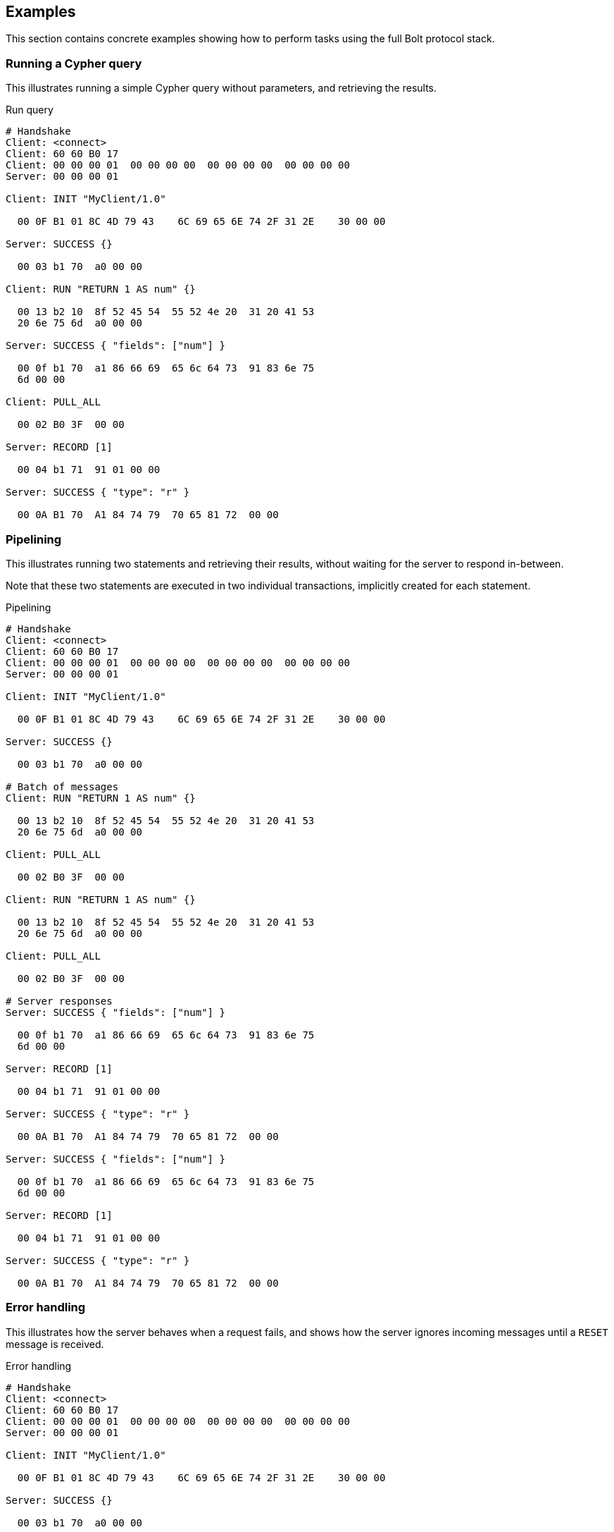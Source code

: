 [[bolt-examples]]
== Examples

This section contains concrete examples showing how to perform tasks using the full Bolt protocol stack.

=== Running a Cypher query

This illustrates running a simple Cypher query without parameters, and retrieving the results.

.Run query
[source,bolt_exchange]
----
# Handshake
Client: <connect>
Client: 60 60 B0 17
Client: 00 00 00 01  00 00 00 00  00 00 00 00  00 00 00 00
Server: 00 00 00 01

Client: INIT "MyClient/1.0"

  00 0F B1 01 8C 4D 79 43    6C 69 65 6E 74 2F 31 2E    30 00 00

Server: SUCCESS {}

  00 03 b1 70  a0 00 00

Client: RUN "RETURN 1 AS num" {}

  00 13 b2 10  8f 52 45 54  55 52 4e 20  31 20 41 53
  20 6e 75 6d  a0 00 00

Server: SUCCESS { "fields": ["num"] }

  00 0f b1 70  a1 86 66 69  65 6c 64 73  91 83 6e 75
  6d 00 00

Client: PULL_ALL

  00 02 B0 3F  00 00

Server: RECORD [1]

  00 04 b1 71  91 01 00 00

Server: SUCCESS { "type": "r" }

  00 0A B1 70  A1 84 74 79  70 65 81 72  00 00

----

=== Pipelining

This illustrates running two statements and retrieving their results, without waiting for the server to respond
in-between.

Note that these two statements are executed in two individual transactions, implicitly created for each statement.

.Pipelining
[source,bolt_exchange]
----
# Handshake
Client: <connect>
Client: 60 60 B0 17
Client: 00 00 00 01  00 00 00 00  00 00 00 00  00 00 00 00
Server: 00 00 00 01

Client: INIT "MyClient/1.0"

  00 0F B1 01 8C 4D 79 43    6C 69 65 6E 74 2F 31 2E    30 00 00

Server: SUCCESS {}

  00 03 b1 70  a0 00 00

# Batch of messages
Client: RUN "RETURN 1 AS num" {}

  00 13 b2 10  8f 52 45 54  55 52 4e 20  31 20 41 53
  20 6e 75 6d  a0 00 00

Client: PULL_ALL

  00 02 B0 3F  00 00

Client: RUN "RETURN 1 AS num" {}

  00 13 b2 10  8f 52 45 54  55 52 4e 20  31 20 41 53
  20 6e 75 6d  a0 00 00

Client: PULL_ALL

  00 02 B0 3F  00 00

# Server responses
Server: SUCCESS { "fields": ["num"] }

  00 0f b1 70  a1 86 66 69  65 6c 64 73  91 83 6e 75
  6d 00 00

Server: RECORD [1]

  00 04 b1 71  91 01 00 00

Server: SUCCESS { "type": "r" }

  00 0A B1 70  A1 84 74 79  70 65 81 72  00 00

Server: SUCCESS { "fields": ["num"] }

  00 0f b1 70  a1 86 66 69  65 6c 64 73  91 83 6e 75
  6d 00 00

Server: RECORD [1]

  00 04 b1 71  91 01 00 00

Server: SUCCESS { "type": "r" }

  00 0A B1 70  A1 84 74 79  70 65 81 72  00 00

----

=== Error handling

This illustrates how the server behaves when a request fails, and shows how the server ignores incoming messages until a `RESET` message is received.

.Error handling
[source,bolt_exchange]
----
# Handshake
Client: <connect>
Client: 60 60 B0 17
Client: 00 00 00 01  00 00 00 00  00 00 00 00  00 00 00 00
Server: 00 00 00 01

Client: INIT "MyClient/1.0"

  00 0F B1 01 8C 4D 79 43    6C 69 65 6E 74 2F 31 2E    30 00 00

Server: SUCCESS {}

  00 03 b1 70  a0 00 00

# Message with syntax error
Client: RUN "This will cause a syntax error" {}

  00 23 b2 10  d0 1e 54 68  69 73 20 77  69 6c 6c 20
  63 61 75 73  65 20 61 20  73 79 6e 74  61 78 20 65
  72 72 6f 72  a0 00 00


# Server responds with failure
Server: FAILURE { "code": "Neo.ClientError.Statement.InvalidSyntax",
                  "message": "Invalid input 'T': expected <init> (line 1, column 1 (offset: 0))
                          "This will cause a syntax error"
                           ^"}

  00 a0 b1 7f  a2 84 63 6f  64 65 d0 27  4e 65 6f 2e
  43 6c 69 65  6e 74 45 72  72 6f 72 2e  53 74 61 74
  65 6d 65 6e  74 2e 49 6e  76 61 6c 69  64 53 79 6e
  74 61 78 87  6d 65 73 73  61 67 65 d0  65 49 6e 76
  61 6c 69 64  20 69 6e 70  75 74 20 27  54 27 3a 20
  65 78 70 65  63 74 65 64  20 3c 69 6e  69 74 3e 20
  28 6c 69 6e  65 20 31 2c  20 63 6f 6c  75 6d 6e 20
  31 20 28 6f  66 66 73 65  74 3a 20 30  29 29 0a 22
  54 68 69 73  20 77 69 6c  6c 20 63 61  75 73 65 20
  61 20 73 79  6e 74 61 78  20 65 72 72  6f 72 22 0a
  20 5e 00 00


# Further requests are ignored
Client: PULL_ALL

  00 02 b0 3f 00 00

Server: IGNORED

  00 02 b0 7e 00 00


# Until the error is acknowledged
Client: RESET

  00 02 b0 0f 00 00

Server: SUCCESS {}

  00 03 b1 70  a0 00 00


# Server is now ready for new statements
Client: RUN "RETURN 1 AS num" {}

  00 13 b2 10  8f 52 45 54  55 52 4e 20  31 20 41 53
  20 6e 75 6d  a0 00 00

Server: SUCCESS { "fields": ["num"] }

  00 0f b1 70  a1 86 66 69  65 6c 64 73  91 83 6e 75
  6d 00 00
----

=== Accessing basic result metadata

If your statement performs changes to the graph or the schema, the `SUCCESS` message at the end of the result stream will contain statistics describing a summary of the changes.
It will also always contain a description of the type of statement ran - `read` (`r`),  `write` (`w`), `read/write` (`rw`) or `schema write` (`s`).

.Basic metadata
[source,bolt_exchange]
----
# Handshake
Client: <connect>
Client: 60 60 B0 17
Client: 00 00 00 01  00 00 00 00  00 00 00 00  00 00 00 00
Server: 00 00 00 01

Client: INIT "MyClient/1.0"

  00 0F B1 01 8C 4D 79 43    6C 69 65 6E 74 2F 31 2E    30 00 00

Server: SUCCESS {}

  00 03 b1 70  a0 00 00

# Running a read-only statement will not return any statistics
Client: RUN "RETURN 1 AS num" {}

  00 13 B2 10  8F 52 45 54  55 52 4E 20  31 20 41 53
  20 6E 75 6D  A0 00 00

Server: SUCCESS { "fields": ["num"] }

  00 0f b1 70  A1 86 66 69  65 6C 64 73  91 83 6E 75
  6d 00 00

Client: PULL_ALL

  00 02 B0 3F  00 00

Server: RECORD [1]

  00 04 b1 71  91 01 00 00

Server: SUCCESS {
          "type": "r"
        }

  00 0A B1 70  A1 84 74 79  70 65 81 72  00 00

# Updating queries will return statistics that summarize all executed updates
Client: RUN "CREATE ()" {}

  00 0D B2 10  89 43 52 45  41 54 45 20  28 29 A0 00
  00

Server: SUCCESS { "fields": [] }

  00 0B B1 70  A1 86 66 69  65 6C 64 73  90 00 00

Client: PULL_ALL

  00 02 B0 3F  00 00

Server: SUCCESS {
          "type": "w",
          "stats": { "nodes-created": 1 }
        }

  00 20 B1 70  A2 84 74 79  70 65 81 77  85 73 74 61
  74 73 A1 8D  6E 6F 64 65  73 2D 63 72  65 61 74 65
  64 01 00 00

----

=== Explaining and profiling a query

Profiling and query explanation is a mechanism of the underlying query engine, meaning there is no explicit protocol mechanism to trigger these.
Instead, profiling is triggered by prefixing your query with `PROFILE`, and explaining is triggered by prefixing your query with `EXPLAIN`.
The resulting query plan is returned at the end of the result stream, with the profiling information embedded if you ran `PROFILE`.

.Profile query
[source,bolt_exchange]
----
# Handshake
Client: <connect>
Client: 60 60 B0 17
Client: 00 00 00 01  00 00 00 00  00 00 00 00  00 00 00 00
Server: 00 00 00 01

Client: INIT "MyClient/1.0"

  00 0F B1 01 8C 4D 79 43    6C 69 65 6E 74 2F 31 2E    30 00 00

Server: SUCCESS {}

  00 03 b1 70  a0 00 00

# Explaining the query will not execute it, so it returns an empty result and the query plan
Client: RUN "EXPLAIN RETURN 1 AS num" {}

  00 1C B2 10  D0 17 45 58  50 4C 41 49  4E 20 52 45
  54 55 52 4E  20 31 20 41  53 20 6E 75  6D A0 00 00

Server: SUCCESS { "fields": [] }

  00 0B B1 70  A1 86 66 69  65 6C 64 73  90 00 00

Client: PULL_ALL

  00 02 B0 3F  00 00

Server: SUCCESS {
          "type": "r",
          "plan": {
            "args": {
              "runtime-impl": "INTERPRETED",
              "planner-impl": "IDP",
              "version": "CYPHER 3.0",
              "KeyNames": "num",
              "EstimatedRows": 1.0,
              "planner": "COST",
              "runtime": "INTERPRETED"
            },
            "children": [{
              "args": {
                "LegacyExpression": "{  AUTOINT0}",
                "EstimatedRows": 1.0},
              "children": [],
              "identifiers": ["num"],
              "operatorType": "Projection"
            }],
            "identifiers": ["num"],
            "operatorType": "ProduceResults"
          }
        }

  01 3F B1 70  A2 84 74 79  70 65 81 72  84 70 6C 61
  6E A4 84 61  72 67 73 A7  8C 72 75 6E  74 69 6D 65
  2D 69 6D 70  6C 8B 49 4E  54 45 52 50  52 45 54 45
  44 8C 70 6C  61 6E 6E 65  72 2D 69 6D  70 6C 83 49
  44 50 87 76  65 72 73 69  6F 6E 8A 43  59 50 48 45
  52 20 33 2E  30 88 4B 65  79 4E 61 6D  65 73 83 6E
  75 6D 8D 45  73 74 69 6D  61 74 65 64  52 6F 77 73
  C1 3F F0 00  00 00 00 00  00 87 70 6C  61 6E 6E 65
  72 84 43 4F  53 54 87 72  75 6E 74 69  6D 65 8B 49
  4E 54 45 52  50 52 45 54  45 44 88 63  68 69 6C 64
  72 65 6E 91  A4 84 61 72  67 73 A2 D0  10 4C 65 67
  61 63 79 45  78 70 72 65  73 73 69 6F  6E 8C 7B 20
  20 41 55 54  4F 49 4E 54  30 7D 8D 45  73 74 69 6D
  61 74 65 64  52 6F 77 73  C1 3F F0 00  00 00 00 00
  00 88 63 68  69 6C 64 72  65 6E 90 8B  69 64 65 6E
  74 69 66 69  65 72 73 91  83 6E 75 6D  8C 6F 70 65
  72 61 74 6F  72 54 79 70  65 8A 50 72  6F 6A 65 63
  74 69 6F 6E  8B 69 64 65  6E 74 69 66  69 65 72 73
  91 83 6E 75  6D 8C 6F 70  65 72 61 74  6F 72 54 79
  70 65 8E 50  72 6F 64 75  63 65 52 65  73 75 6C 74
  73 00 00

# Profiling the query will execute it, and the returned plan now includes the number of rows emitted from
# each part of the plan, as well as the number of database primitive operations that were executed.
Client: RUN "PROFILE RETURN 1 AS num" {}

  00 1C B2 10  D0 17 50 52  4F 46 49 4C  45 20 52 45
  54 55 52 4E  20 31 20 41  53 20 6E 75  6D A0 00 00

Server: SUCCESS { "fields": ["num"] }

  00 0f b1 70  a1 86 66 69  65 6c 64 73  91 83 6e 75
  6d 00 00

Client: PULL_ALL

  00 02 B0 3F  00 00

Server: RECORD [1]

  00 04 b1 71  91 01 00 00

# Notice how this time, the response includes "profile" instead of "plan", which is a Plan tree with
# additional 'DbHits' and 'Rows' metrics in the plan description:
Server: SUCCESS {
          "type": "r",
          "profile": {
            "args": {
              "planner-impl": "IDP",
              "KeyNames":"num",
              "runtime":"INTERPRETED",
              "runtime-impl":"INTERPRETED",
              "version":"CYPHER 3.0",
              "EstimatedRows":1.0,
              "planner":"COST",
              "DbHits":0,
              "Rows":1
            },
            "operatorType":"ProduceResults",
            "rows":1,
            "children": [
              {
                "args": {
                  "LegacyExpression":"{  AUTOINT0}",
                  "EstimatedRows":1.0,
                  "DbHits":0,
                  "Rows":1
                },
                "operatorType":"Projection",
                "rows":1,
                "children":[],
                "dbHits":0,
                "identifiers":["num"]
              }
            ],
            "dbHits":0,
            "identifiers":["num"]
          }
        }

  01 7A B1 70  A2 84 74 79  70 65 81 72  87 70 72 6F
  66 69 6C 65  A6 84 61 72  67 73 A9 8C  70 6C 61 6E
  6E 65 72 2D  69 6D 70 6C  83 49 44 50  88 4B 65 79
  4E 61 6D 65  73 83 6E 75  6D 87 72 75  6E 74 69 6D
  65 8B 49 4E  54 45 52 50  52 45 54 45  44 8C 72 75
  6E 74 69 6D  65 2D 69 6D  70 6C 8B 49  4E 54 45 52
  50 52 45 54  45 44 87 76  65 72 73 69  6F 6E 8A 43
  59 50 48 45  52 20 33 2E  30 8D 45 73  74 69 6D 61
  74 65 64 52  6F 77 73 C1  3F F0 00 00  00 00 00 00
  87 70 6C 61  6E 6E 65 72  84 43 4F 53  54 86 44 62
  48 69 74 73  00 84 52 6F  77 73 01 8C  6F 70 65 72
  61 74 6F 72  54 79 70 65  8E 50 72 6F  64 75 63 65
  52 65 73 75  6C 74 73 84  72 6F 77 73  01 88 63 68
  69 6C 64 72  65 6E 91 A6  84 61 72 67  73 A4 D0 10
  4C 65 67 61  63 79 45 78  70 72 65 73  73 69 6F 6E
  8C 7B 20 20  41 55 54 4F  49 4E 54 30  7D 8D 45 73
  74 69 6D 61  74 65 64 52  6F 77 73 C1  3F F0 00 00
  00 00 00 00  86 44 62 48  69 74 73 00  84 52 6F 77
  73 01 8C 6F  70 65 72 61  74 6F 72 54  79 70 65 8A
  50 72 6F 6A  65 63 74 69  6F 6E 84 72  6F 77 73 01
  88 63 68 69  6C 64 72 65  6E 90 86 64  62 48 69 74
  73 00 8B 69  64 65 6E 74  69 66 69 65  72 73 91 83
  6E 75 6D 86  64 62 48 69  74 73 00 8B  69 64 65 6E
  74 69 66 69  65 72 73 91  83 6E 75 6D  00 00

----
=== Accessing notifications
When Neo4j executes a statement it may include notifications for the user.
These notifications can be warnings about problematic statements or other valuable information for a client.
Notifications are only included when using `EXPLAIN`.

.Notifications
[source,bolt_exchange]
----
# Handshake
Client: <connect>
Client: 60 60 B0 17
Client: 00 00 00 01  00 00 00 00  00 00 00 00  00 00 00 00
Server: 00 00 00 01

Client: INIT "MyClient/1.0"

  00 0F B1 01 8C 4D 79 43    6C 69 65 6E 74 2F 31 2E    30 00 00

Server: SUCCESS {}

  00 03 B1 70  A0 00 00

# Sending a statement that would result in notifications
Client: RUN "EXPLAIN MATCH (n), (m) RETURN n, m" {}
  00 27 B2 10  D0 22 45 58  50 4C 41 49  4E 20 4D 41
  54 43 48 20  28 6E 29 2C  20 28 6D 29  20 52 45 54
  55 52 4E 20  6E 2C 20 6D  A0 00 00

Server: SUCCESS { "fields": [] }

  00 0B B1 70  A1 86 66 69  65 6C 64 73  90 00 00

Client: PULL_ALL

  00 02 B0 3F  00 00

# Notifications are included in the response and each of them consists of `code`, `title` and `description`. A notification might also include `position` to indicate where the notification arises if it is applicable.
Server: SUCCESS {
          "type": "r",
          "plan": {
            "args": {
              "runtime-impl": "INTERPRETED",
              "planner-impl": "IDP",
              "version": "CYPHER 3.0",
              "KeyNames": "n, m",
              "EstimatedRows": 0.0,
              "planner": "COST",
              "runtime": "INTERPRETED"
            },
            "children": [{
              "args": {"EstimatedRows": 0.0},
              "children": [{
                "args": {"EstimatedRows": 0.0},
                "children": [],
                "identifiers": ["n"],
                "operatorType": "AllNodesScan"
                },{
                "args": {"EstimatedRows": 0.0},
                "children": [],
                "identifiers": ["m"],
                "operatorType": "AllNodesScan"
              }],
              "identifiers": ["m", "n"],
              "operatorType": "CartesianProduct"
            }],
            "identifiers": ["m", "n"],
            "operatorType": "ProduceResults"
          },
          "notifications": [{
            "title": "This query builds a cartesian product between disconnected patterns.",
            "code": "Neo.ClientNotification.Statement.CartesianProduct",
            "description": "If a part of a query contains multiple disconnected patterns, this will build a cartesian product between all those parts. This may produce a large amount of data and slow down query processing. While occasionally intended, it may often be possible to reformulate the query that avoids the use of this cross product, perhaps by adding a relationship between the different parts or by using OPTIONAL MATCH (identifier is: (m))",
            "position": {
              "offset": 0, "column": 1, "line": 1
            }
          }]
        }
  04 36 B1 70  A3 84 74 79  70 65 81 72  84 70 6C 61
  6E A4 84 61  72 67 73 A7  8C 72 75 6E  74 69 6D 65
  2D 69 6D 70  6C 8B 49 4E  54 45 52 50  52 45 54 45
  44 8C 70 6C  61 6E 6E 65  72 2D 69 6D  70 6C 83 49
  44 50 87 76  65 72 73 69  6F 6E 8A 43  59 50 48 45
  52 20 33 2E  30 88 4B 65  79 4E 61 6D  65 73 84 6E
  2C 20 6D 8D  45 73 74 69  6D 61 74 65  64 52 6F 77
  73 C1 00 00  00 00 00 00  00 00 87 70  6C 61 6E 6E
  65 72 84 43  4F 53 54 87  72 75 6E 74  69 6D 65 8B
  49 4E 54 45  52 50 52 45  54 45 44 88  63 68 69 6C
  64 72 65 6E  91 A4 84 61  72 67 73 A1  8D 45 73 74
  69 6D 61 74  65 64 52 6F  77 73 C1 00  00 00 00 00
  00 00 00 88  63 68 69 6C  64 72 65 6E  92 A4 84 61
  72 67 73 A1  8D 45 73 74  69 6D 61 74  65 64 52 6F
  77 73 C1 00  00 00 00 00  00 00 00 88  63 68 69 6C
  64 72 65 6E  90 8B 69 64  65 6E 74 69  66 69 65 72
  73 91 81 6E  8C 6F 70 65  72 61 74 6F  72 54 79 70
  65 8C 41 6C  6C 4E 6F 64  65 73 53 63  61 6E A4 84
  61 72 67 73  A1 8D 45 73  74 69 6D 61  74 65 64 52
  6F 77 73 C1  00 00 00 00  00 00 00 00  88 63 68 69
  6C 64 72 65  6E 90 8B 69  64 65 6E 74  69 66 69 65
  72 73 91 81  6D 8C 6F 70  65 72 61 74  6F 72 54 79
  70 65 8C 41  6C 6C 4E 6F  64 65 73 53  63 61 6E 8B
  69 64 65 6E  74 69 66 69  65 72 73 92  81 6D 81 6E
  8C 6F 70 65  72 61 74 6F  72 54 79 70  65 D0 10 43
  61 72 74 65  73 69 61 6E  50 72 6F 64  75 63 74 8B
  69 64 65 6E  74 69 66 69  65 72 73 92  81 6D 81 6E
  8C 6F 70 65  72 61 74 6F  72 54 79 70  65 8E 50 72
  6F 64 75 63  65 52 65 73  75 6C 74 73  8D 6E 6F 74
  69 66 69 63  61 74 69 6F  6E 73 91 A4  85 74 69 74
  6C 65 D0 44  54 68 69 73  20 71 75 65  72 79 20 62
  75 69 6C 64  73 20 61 20  63 61 72 74  65 73 69 61
  6E 20 70 72  6F 64 75 63  74 20 62 65  74 77 65 65
  6E 20 64 69  73 63 6F 6E  6E 65 63 74  65 64 20 70
  61 74 74 65  72 6E 73 2E  84 63 6F 64  65 D0 31 4E
  65 6F 2E 43  6C 69 65 6E  74 4E 6F 74  69 66 69 63
  61 74 69 6F  6E 2E 53 74  61 74 65 6D  65 6E 74 2E
  43 61 72 74  65 73 69 61  6E 50 72 6F  64 75 63 74
  8B 64 65 73  63 72 69 70  74 69 6F 6E  D1 01 A9 49
  66 20 61 20  70 61 72 74  20 6F 66 20  61 20 71 75
  65 72 79 20  63 6F 6E 74  61 69 6E 73  20 6D 75 6C
  74 69 70 6C  65 20 64 69  73 63 6F 6E  6E 65 63 74
  65 64 20 70  61 74 74 65  72 6E 73 2C  20 74 68 69
  73 20 77 69  6C 6C 20 62  75 69 6C 64  20 61 20 63
  61 72 74 65  73 69 61 6E  20 70 72 6F  64 75 63 74
  20 62 65 74  77 65 65 6E  20 61 6C 6C  20 74 68 6F
  73 65 20 70  61 72 74 73  2E 20 54 68  69 73 20 6D
  61 79 20 70  72 6F 64 75  63 65 20 61  20 6C 61 72
  67 65 20 61  6D 6F 75 6E  74 20 6F 66  20 64 61 74
  61 20 61 6E  64 20 73 6C  6F 77 20 64  6F 77 6E 20
  71 75 65 72  79 20 70 72  6F 63 65 73  73 69 6E 67
  2E 20 57 68  69 6C 65 20  6F 63 63 61  73 69 6F 6E
  61 6C 6C 79  20 69 6E 74  65 6E 64 65  64 2C 20 69
  74 20 6D 61  79 20 6F 66  74 65 6E 20  62 65 20 70
  6F 73 73 69  62 6C 65 20  74 6F 20 72  65 66 6F 72
  6D 75 6C 61  74 65 20 74  68 65 20 71  75 65 72 79
  20 74 68 61  74 20 61 76  6F 69 64 73  20 74 68 65
  20 75 73 65  20 6F 66 20  74 68 69 73  20 63 72 6F
  73 73 20 70  72 6F 64 75  63 74 2C 20  70 65 72 68
  61 70 73 20  62 79 20 61  64 64 69 6E  67 20 61 20
  72 65 6C 61  74 69 6F 6E  73 68 69 70  20 62 65 74
  77 65 65 6E  20 74 68 65  20 64 69 66  66 65 72 65
  6E 74 20 70  61 72 74 73  20 6F 72 20  62 79 20 75
  73 69 6E 67  20 4F 50 54  49 4F 4E 41  4C 20 4D 41
  54 43 48 20  28 69 64 65  6E 74 69 66  69 65 72 20
  69 73 3A 20  28 6D 29 29  88 70 6F 73  69 74 69 6F
  6E A3 86 6F  66 66 73 65  74 00 86 63  6F 6C 75 6D
  6E 01 84 6C  69 6E 65 01  00 00
----

=== Resetting the session

This illustrates how to reset the session to a "clean" state.

.Resetting
[source,bolt_exchange]
----
# Handshake
Client: <connect>
Client: 60 60 B0 17
Client: 00 00 00 01  00 00 00 00  00 00 00 00  00 00 00 00
Server: 00 00 00 01

Client: INIT "MyClient/1.0"

  00 0F B1 01 8C 4D 79 43    6C 69 65 6E 74 2F 31 2E    30 00 00

Server: SUCCESS {}

  00 03 b1 70  a0 00 00

# Batch of messages
Client: RUN "RETURN 1 AS num" {}

  00 13 b2 10  8f 52 45 54  55 52 4e 20  31 20 41 53
  20 6e 75 6d  a0 00 00

# Server responses
Server: SUCCESS { "fields": ["num"] }

  00 0f b1 70  a1 86 66 69  65 6c 64 73  91 83 6e 75
  6d 00 00

Client: RESET {}

  00 02 b0 0f  00 00

Server: SUCCESS {}

  00 03 b1 70  a0 00 00
----
